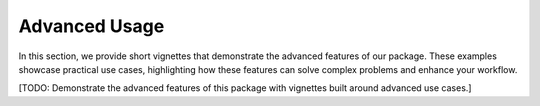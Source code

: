 .. _advanced:

Advanced Usage
==============

In this section, we provide short vignettes that demonstrate the advanced features of our package. These examples showcase practical use cases, highlighting how these features can solve complex problems and enhance your workflow.

[TODO: Demonstrate the advanced features of this package with vignettes built around advanced use cases.]
